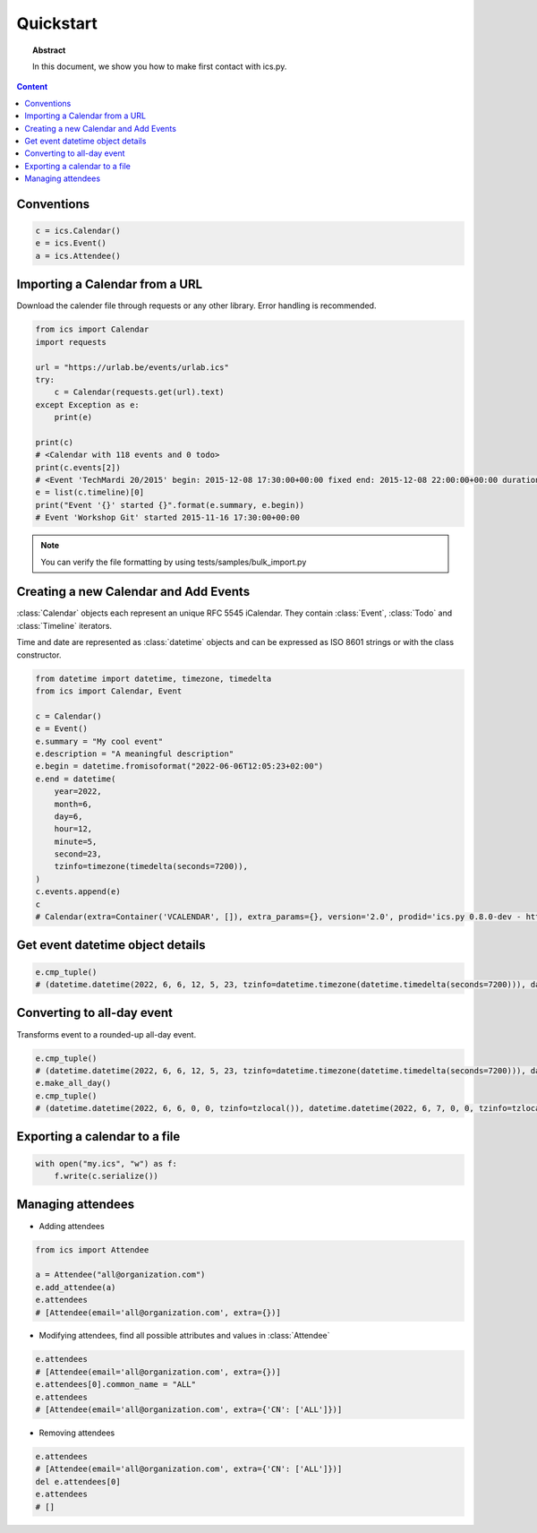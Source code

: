 Quickstart
==========

.. meta::
   :keywords: quickstart

.. topic:: Abstract

   In this document, we show you how to make first contact with ics.py.

.. contents::  Content
   :local:


Conventions
-----------

.. code-block:: python

 c = ics.Calendar()
 e = ics.Event()
 a = ics.Attendee()

Importing a Calendar from a URL
--------------------------------

Download the calender file through requests or any other library.
Error handling is recommended.

.. code-block:: python

 from ics import Calendar
 import requests

 url = "https://urlab.be/events/urlab.ics"
 try:
     c = Calendar(requests.get(url).text)
 except Exception as e:
     print(e)

 print(c)
 # <Calendar with 118 events and 0 todo>
 print(c.events[2])
 # <Event 'TechMardi 20/2015' begin: 2015-12-08 17:30:00+00:00 fixed end: 2015-12-08 22:00:00+00:00 duration: 4:30:00>
 e = list(c.timeline)[0]
 print("Event '{}' started {}".format(e.summary, e.begin))
 # Event 'Workshop Git' started 2015-11-16 17:30:00+00:00

.. Note:: You can verify the file formatting by using tests/samples/bulk_import.py

Creating a new Calendar and Add Events
--------------------------------------

:class:`Calendar` objects each represent an unique RFC 5545 iCalendar. They contain :class:`Event`, :class:`Todo` and :class:`Timeline` iterators.

Time and date are represented as :class:`datetime` objects and can be expressed as ISO 8601 strings or with the class constructor.

.. code-block:: python

 from datetime import datetime, timezone, timedelta
 from ics import Calendar, Event

 c = Calendar()
 e = Event()
 e.summary = "My cool event"
 e.description = "A meaningful description"
 e.begin = datetime.fromisoformat("2022-06-06T12:05:23+02:00")
 e.end = datetime(
     year=2022,
     month=6,
     day=6,
     hour=12,
     minute=5,
     second=23,
     tzinfo=timezone(timedelta(seconds=7200)),
 )
 c.events.append(e)
 c
 # Calendar(extra=Container('VCALENDAR', []), extra_params={}, version='2.0', prodid='ics.py 0.8.0-dev - http://git.io/lLljaA', scale=None, method=None, events=[Event(extra=Container('VEVENT', []), extra_params={}, timespan=EventTimespan(begin_time=datetime.datetime(2022, 6, 6, 12, 5, 23, tzinfo=datetime.timezone(datetime.timedelta(seconds=7200))), end_time=datetime.datetime(2022, 6, 6, 12, 5, 23, tzinfo=datetime.timezone(datetime.timedelta(seconds=7200))), duration=None, precision='second'), summary='My cool event', uid='e10e6921-5838-4dab-9467-fffcb8091cc3@e10e.org', description='A meaningful description', location=None, url=None, status=None, created=None, last_modified=None, dtstamp=datetime.datetime(2022, 6, 30, 12, 41, 24, 624188, tzinfo=Timezone.from_tzid('UTC')), alarms=[], attach=[], classification=None, transparent=None, organizer=None, geo=None, attendees=[], categories=[])], todos=[])

Get event datetime object details
---------------------------------

.. code-block:: python

 e.cmp_tuple()
 # (datetime.datetime(2022, 6, 6, 12, 5, 23, tzinfo=datetime.timezone(datetime.timedelta(seconds=7200))), datetime.datetime(2022, 6, 6, 13, 5, 23, tzinfo=datetime.timezone(datetime.timedelta(seconds=7200))), 'My cool event')

Converting to all-day event
---------------------------

Transforms event to a rounded-up all-day event.

.. code-block:: python

 e.cmp_tuple()
 # (datetime.datetime(2022, 6, 6, 12, 5, 23, tzinfo=datetime.timezone(datetime.timedelta(seconds=7200))), datetime.datetime(2022, 6, 6, 13, 5, 23, tzinfo=datetime.timezone(datetime.timedelta(seconds=7200))), 'My cool event')
 e.make_all_day()
 e.cmp_tuple()
 # (datetime.datetime(2022, 6, 6, 0, 0, tzinfo=tzlocal()), datetime.datetime(2022, 6, 7, 0, 0, tzinfo=tzlocal()), 'My cool event')


Exporting a calendar to a file
------------------------------

.. code-block:: python

 with open("my.ics", "w") as f:
     f.write(c.serialize())

Managing attendees
------------------

* Adding attendees

.. code-block:: python

 from ics import Attendee

 a = Attendee("all@organization.com")
 e.add_attendee(a)
 e.attendees
 # [Attendee(email='all@organization.com', extra={})]

* Modifying attendees, find all possible attributes and values in :class:`Attendee`

.. code-block:: python

 e.attendees
 # [Attendee(email='all@organization.com', extra={})]
 e.attendees[0].common_name = "ALL"
 e.attendees
 # [Attendee(email='all@organization.com', extra={'CN': ['ALL']})]

* Removing attendees

.. code-block:: python

 e.attendees
 # [Attendee(email='all@organization.com', extra={'CN': ['ALL']})]
 del e.attendees[0]
 e.attendees
 # []
